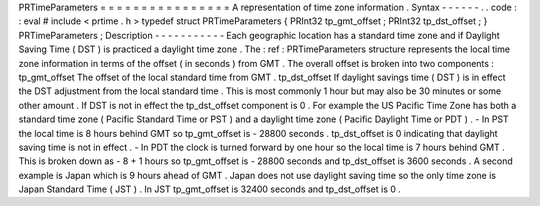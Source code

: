 PRTimeParameters
=
=
=
=
=
=
=
=
=
=
=
=
=
=
=
=
A
representation
of
time
zone
information
.
Syntax
-
-
-
-
-
-
.
.
code
:
:
eval
#
include
<
prtime
.
h
>
typedef
struct
PRTimeParameters
{
PRInt32
tp_gmt_offset
;
PRInt32
tp_dst_offset
;
}
PRTimeParameters
;
Description
-
-
-
-
-
-
-
-
-
-
-
Each
geographic
location
has
a
standard
time
zone
and
if
Daylight
Saving
Time
(
DST
)
is
practiced
a
daylight
time
zone
.
The
:
ref
:
PRTimeParameters
structure
represents
the
local
time
zone
information
in
terms
of
the
offset
(
in
seconds
)
from
GMT
.
The
overall
offset
is
broken
into
two
components
:
tp_gmt_offset
The
offset
of
the
local
standard
time
from
GMT
.
tp_dst_offset
If
daylight
savings
time
(
DST
)
is
in
effect
the
DST
adjustment
from
the
local
standard
time
.
This
is
most
commonly
1
hour
but
may
also
be
30
minutes
or
some
other
amount
.
If
DST
is
not
in
effect
the
tp_dst_offset
component
is
0
.
For
example
the
US
Pacific
Time
Zone
has
both
a
standard
time
zone
(
Pacific
Standard
Time
or
PST
)
and
a
daylight
time
zone
(
Pacific
Daylight
Time
or
PDT
)
.
-
In
PST
the
local
time
is
8
hours
behind
GMT
so
tp_gmt_offset
is
-
28800
seconds
.
tp_dst_offset
is
0
indicating
that
daylight
saving
time
is
not
in
effect
.
-
In
PDT
the
clock
is
turned
forward
by
one
hour
so
the
local
time
is
7
hours
behind
GMT
.
This
is
broken
down
as
-
8
+
1
hours
so
tp_gmt_offset
is
-
28800
seconds
and
tp_dst_offset
is
3600
seconds
.
A
second
example
is
Japan
which
is
9
hours
ahead
of
GMT
.
Japan
does
not
use
daylight
saving
time
so
the
only
time
zone
is
Japan
Standard
Time
(
JST
)
.
In
JST
tp_gmt_offset
is
32400
seconds
and
tp_dst_offset
is
0
.
